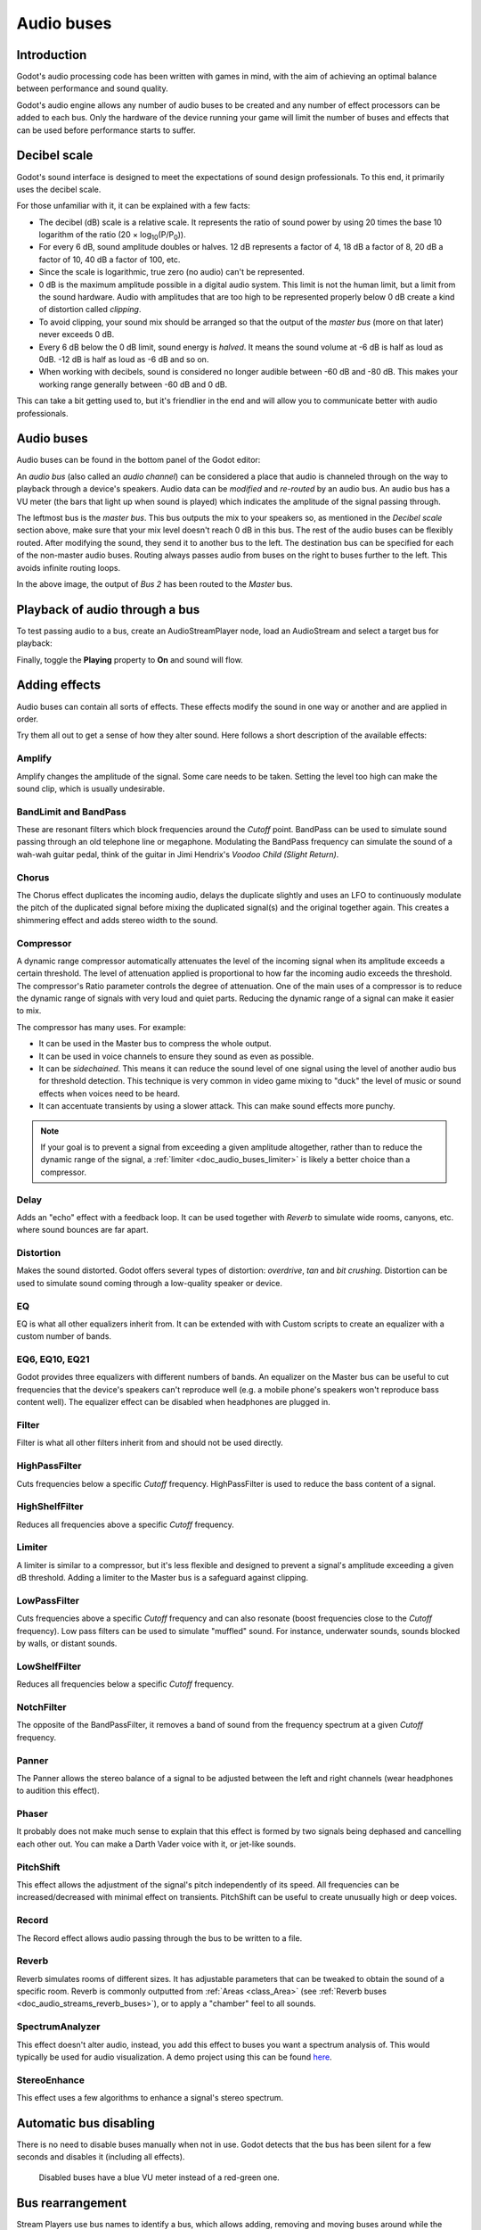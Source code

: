 .. _doc_audio_buses:

Audio buses
===========

Introduction
------------

Godot's audio processing code has been written with games in mind, with the aim
of achieving an optimal balance between performance and sound quality.

Godot's audio engine allows any number of audio buses to be created and any
number of effect processors can be added to each bus. Only the hardware of the
device running your game will limit the number of buses and effects that can be
used before performance starts to suffer.

Decibel scale
-------------

Godot's sound interface is designed to meet the expectations of sound design
professionals. To this end, it primarily uses the decibel scale.

For those unfamiliar with it, it can be explained with a few facts:

- The decibel (dB) scale is a relative scale. It represents the ratio of
  sound power by using 20 times the base 10 logarithm of the ratio
  (20 × log\ :sub:`10`\ (P/P\ :sub:`0`\ )).
- For every 6 dB, sound amplitude doubles or halves. 12 dB represents a factor
  of 4, 18 dB a factor of 8, 20 dB a factor of 10, 40 dB a factor of 100, etc.
- Since the scale is logarithmic, true zero (no audio) can't be represented.
- 0 dB is the maximum amplitude possible in a digital audio system.
  This limit is not the human limit, but a limit from the sound hardware.
  Audio with amplitudes that are too high to be represented properly below 0 dB
  create a kind of distortion called *clipping*.
- To avoid clipping, your sound mix should be arranged so that the output of the
  *master bus* (more on that later) never exceeds 0 dB.
- Every 6 dB below the 0 dB limit, sound energy is *halved*.
  It means the sound volume at -6 dB is half as loud as 0dB.
  -12 dB is half as loud as -6 dB and so on.
- When working with decibels, sound is considered no longer audible
  between -60 dB and -80 dB. This makes your working range generally
  between -60 dB and 0 dB.

This can take a bit getting used to, but it's friendlier in the end
and will allow you to communicate better with audio professionals.

Audio buses
-----------

Audio buses can be found in the bottom panel of the Godot editor:

.. image:: img/audio_buses1.png

An *audio bus* (also called an *audio channel*) can be considered a place that
audio is channeled through on the way to playback through a device's speakers.
Audio data can be *modified* and *re-routed* by an audio bus. An audio bus
has a VU meter (the bars that light up when sound is played) which indicates the
amplitude of the signal passing through.

The leftmost bus is the *master bus*. This bus outputs the mix to your speakers
so, as mentioned in the *Decibel scale* section above, make sure that your mix
level doesn't reach 0 dB in this bus. The rest of the audio buses can be
flexibly routed. After modifying the sound, they send it to another bus to
the left. The destination bus can be specified for each of the non-master audio
buses. Routing always passes audio from buses on the right to buses further
to the left. This avoids infinite routing loops.

.. image:: img/audio_buses2.png

In the above image, the output of *Bus 2* has been routed to the *Master* bus.

Playback of audio through a bus
-------------------------------

To test passing audio to a bus, create an AudioStreamPlayer node, load an
AudioStream and select a target bus for playback:

.. image:: img/audio_buses3.png

Finally, toggle the **Playing** property to **On** and sound will flow.

.. seealso::

    You may also be interested in reading about :ref:`doc_audio_streams` now.

Adding effects
--------------

Audio buses can contain all sorts of effects. These effects modify the sound in
one way or another and are applied in order.

.. image:: img/audio_buses4.png

Try them all out to get a sense of how they alter sound. Here follows a short
description of the available effects:

Amplify
~~~~~~~

Amplify changes the amplitude of the signal. Some care needs to be taken.
Setting the level too high can make the sound clip, which is usually
undesirable.

BandLimit and BandPass
~~~~~~~~~~~~~~~~~~~~~~

These are resonant filters which block frequencies around the *Cutoff* point.
BandPass can be used to simulate sound passing through an old telephone line or
megaphone. Modulating the BandPass frequency can simulate the sound of a wah-wah
guitar pedal, think of the guitar in Jimi Hendrix's *Voodoo Child (Slight
Return)*.

Chorus
~~~~~~

The Chorus effect duplicates the incoming audio, delays the duplicate slightly
and uses an LFO to continuously modulate the pitch of the duplicated signal
before mixing the duplicated signal(s) and the original together again. This
creates a shimmering effect and adds stereo width to the sound.

Compressor
~~~~~~~~~~

A dynamic range compressor automatically attenuates the level of the incoming
signal when its amplitude exceeds a certain threshold. The level of attenuation
applied is proportional to how far the incoming audio exceeds the threshold.
The compressor's Ratio parameter controls the degree of attenuation.
One of the main uses of a compressor is to reduce the dynamic range of signals
with very loud and quiet parts. Reducing the dynamic range of a signal
can make it easier to mix.

The compressor has many uses. For example:

- It can be used in the Master bus to compress the whole output.
- It can be used in voice channels to ensure they sound as even as possible.
- It can be *sidechained*. This means it can reduce the sound level
  of one signal using the level of another audio bus for threshold detection.
  This technique is very common in video game mixing to "duck" the level of
  music or sound effects when voices need to be heard.
- It can accentuate transients by using a slower attack.
  This can make sound effects more punchy.

.. note::

    If your goal is to prevent a signal from exceeding a given amplitude
    altogether, rather than to reduce the dynamic range of the signal,
    a :ref:`limiter <doc_audio_buses_limiter>` is likely a better choice
    than a compressor.


Delay
~~~~~

Adds an "echo" effect with a feedback loop. It can be used together
with *Reverb* to simulate wide rooms, canyons, etc. where sound bounces
are far apart.

Distortion
~~~~~~~~~~

Makes the sound distorted. Godot offers several types of distortion: *overdrive*,
*tan* and *bit crushing*. Distortion can be used to simulate sound coming through
a low-quality speaker or device.

EQ
~~

EQ is what all other equalizers inherit from. It can be extended with with Custom
scripts to create an equalizer with a custom number of bands.

EQ6, EQ10, EQ21
~~~~~~~~~~~~~~~

Godot provides three equalizers with different numbers of bands. An equalizer on
the Master bus can be useful to cut frequencies that the device's speakers can't
reproduce well (e.g. a mobile phone's speakers won't reproduce bass content
well). The equalizer effect can be disabled when headphones are plugged in.

Filter
~~~~~~

Filter is what all other filters inherit from and should not be used directly.

HighPassFilter
~~~~~~~~~~~~~~

Cuts frequencies below a specific *Cutoff* frequency.
HighPassFilter is used to reduce the bass content of a
signal.

HighShelfFilter
~~~~~~~~~~~~~~~

Reduces all frequencies above a specific *Cutoff* frequency.

.. _doc_audio_buses_limiter:

Limiter
~~~~~~~

A limiter is similar to a compressor, but it's less flexible and designed to
prevent a signal's amplitude exceeding a given dB threshold. Adding a limiter to
the Master bus is a safeguard against clipping.

LowPassFilter
~~~~~~~~~~~~~

Cuts frequencies above a specific *Cutoff* frequency and can also resonate
(boost frequencies close to the *Cutoff* frequency). Low pass filters can be
used to simulate "muffled" sound. For instance, underwater sounds, sounds
blocked by walls, or distant sounds.

LowShelfFilter
~~~~~~~~~~~~~~

Reduces all frequencies below a specific *Cutoff* frequency.

NotchFilter
~~~~~~~~~~~

The opposite of the BandPassFilter, it removes a band of sound from the
frequency spectrum at a given *Cutoff* frequency.

Panner
~~~~~~

The Panner allows the stereo balance of a signal to be adjusted between
the left and right channels (wear headphones to audition this effect).

Phaser
~~~~~~

It probably does not make much sense to explain that this effect is formed by
two signals being dephased and cancelling each other out. You can make a Darth
Vader voice with it, or jet-like sounds.

PitchShift
~~~~~~~~~~

This effect allows the adjustment of the signal's pitch independently of its
speed. All frequencies can be increased/decreased with minimal effect on
transients. PitchShift can be useful to create unusually high or deep voices.

Record
~~~~~~

The Record effect allows audio passing through the bus to be written to a file.

Reverb
~~~~~~

Reverb simulates rooms of different sizes. It has adjustable parameters that can
be tweaked to obtain the sound of a specific room. Reverb is commonly outputted
from :ref:`Areas <class_Area>`
(see :ref:`Reverb buses <doc_audio_streams_reverb_buses>`), or to apply
a "chamber" feel to all sounds.

SpectrumAnalyzer
~~~~~~~~~~~~~~~~

This effect doesn't alter audio, instead, you add this effect to buses you want
a spectrum analysis of. This would typically be used for audio visualization. A
demo project using this can be found `here <https://github.com/godotengine/godot-demo-projects/tree/master/audio/spectrum>`__.

StereoEnhance
~~~~~~~~~~~~~

This effect uses a few algorithms to enhance a signal's stereo spectrum.

Automatic bus disabling
-----------------------

There is no need to disable buses manually when not in use. Godot detects
that the bus has been silent for a few seconds and disables it (including
all effects).

.. figure:: img/audio_buses5.png

   Disabled buses have a blue VU meter instead of a red-green one.

Bus rearrangement
-----------------

Stream Players use bus names to identify a bus, which allows adding, removing
and moving buses around while the reference to them is kept. However, if a bus
is renamed, the reference will be lost and the Stream Player will output
to Master. This system was chosen because rearranging buses is a more common
process than renaming them.

Default bus layout
------------------

The default bus layout is automatically saved to the
``res://default_bus_layout.tres`` file. Custom bus arrangements can be saved
and loaded from disk.

.. questions-answers:: audio
